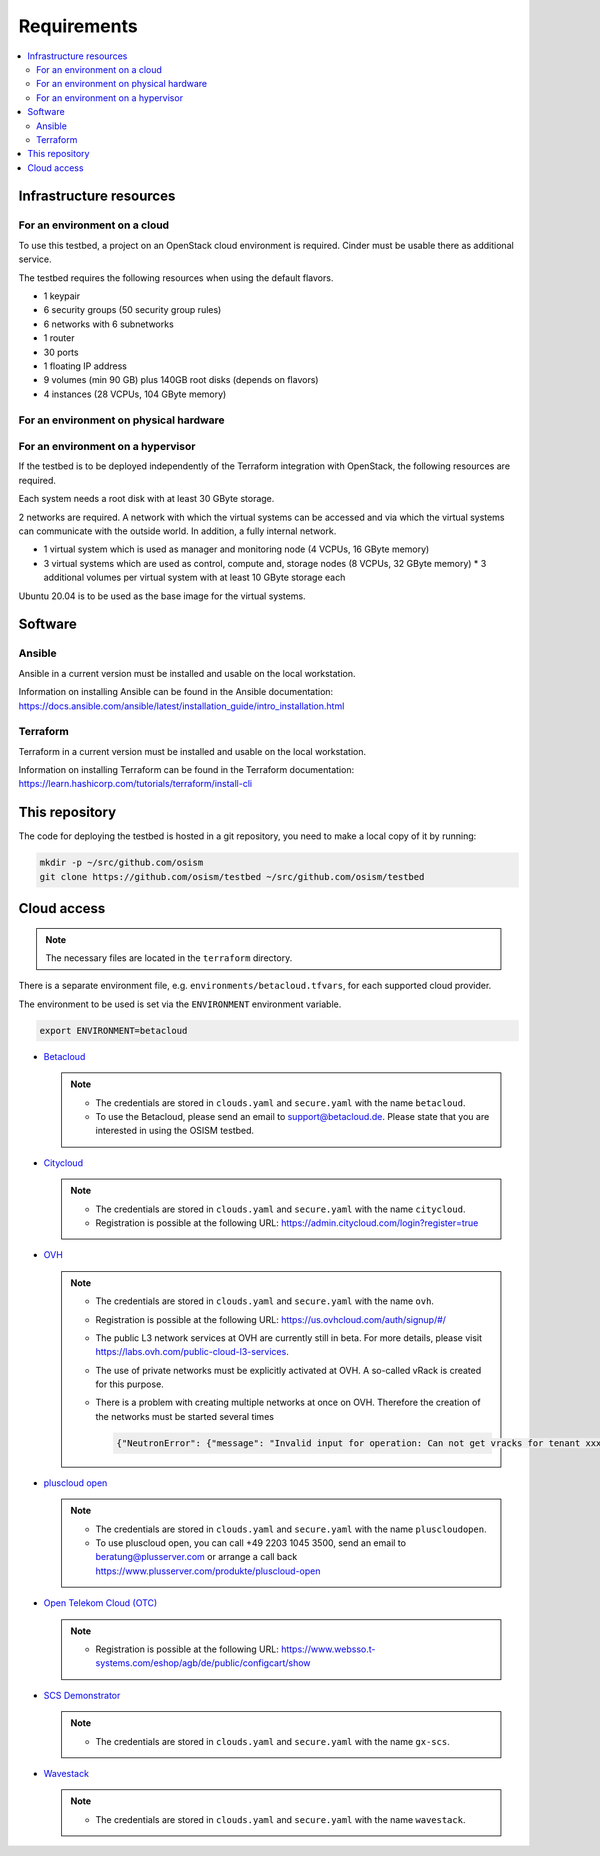 ============
Requirements
============

.. contents::
   :local:


Infrastructure resources
========================

For an environment on a cloud
-----------------------------

To use this testbed, a project on an OpenStack cloud environment is required. Cinder
must be usable there as additional service.

The testbed requires the following resources when using the default flavors.

* 1 keypair
* 6 security groups (50 security group rules)
* 6 networks with 6 subnetworks
* 1 router
* 30 ports
* 1 floating IP address
* 9 volumes (min 90 GB) plus 140GB root disks (depends on flavors)
* 4 instances (28 VCPUs, 104 GByte memory)

For an environment on physical hardware
---------------------------------------

For an environment on a hypervisor
----------------------------------

If the testbed is to be deployed independently of the Terraform integration with
OpenStack, the following resources are required.

Each system needs a root disk with at least 30 GByte storage.

2 networks are required. A network with which the virtual systems can be accessed
and via which the virtual systems can communicate with the outside world. In addition,
a fully internal network.

* 1 virtual system which is used as manager and monitoring node (4 VCPUs, 16 GByte memory)
* 3 virtual systems which are used as control, compute and, storage nodes (8 VCPUs, 32 GByte memory)
  * 3 additional volumes per virtual system with at least 10 GByte storage each

Ubuntu 20.04 is to be used as the base image for the virtual systems.


Software
========

Ansible
-------

Ansible in a current version must be installed and usable on the local workstation.

Information on installing Ansible can be found in the Ansible
documentation: https://docs.ansible.com/ansible/latest/installation_guide/intro_installation.html

Terraform
---------

Terraform in a current version must be installed and usable on the local workstation.

Information on installing Terraform can be found in the Terraform
documentation: https://learn.hashicorp.com/tutorials/terraform/install-cli


This repository
===============

The code for deploying the testbed is hosted in a git repository, you need to make
a local copy of it by running:

.. code-block:: console

   mkdir -p ~/src/github.com/osism
   git clone https://github.com/osism/testbed ~/src/github.com/osism/testbed


Cloud access
============

.. note::

   The necessary files are located in the ``terraform`` directory.

There is a separate environment file, e.g. ``environments/betacloud.tfvars``, for
each supported cloud provider.

The environment to be used is set via the ``ENVIRONMENT`` environment variable.

.. code-block:: console

   export ENVIRONMENT=betacloud

* `Betacloud <https://www.betacloud.de>`_

  .. note::

     * The credentials are stored in ``clouds.yaml`` and ``secure.yaml`` with the name ``betacloud``.

     * To use the Betacloud, please send an email to support@betacloud.de. Please state that you are
       interested in using the OSISM testbed.

* `Citycloud <https://www.citycloud.com>`_

  .. note::

     * The credentials are stored in ``clouds.yaml`` and ``secure.yaml`` with the name ``citycloud``.

     * Registration is possible at the following URL: https://admin.citycloud.com/login?register=true

* `OVH <https://www.ovhcloud.com>`_

  .. note::

     * The credentials are stored in ``clouds.yaml`` and ``secure.yaml`` with the name ``ovh``.

     * Registration is possible at the following URL: https://us.ovhcloud.com/auth/signup/#/

     * The public L3 network services at OVH are currently still in beta. For more details, please
       visit https://labs.ovh.com/public-cloud-l3-services.

     * The use of private networks must be explicitly activated at OVH. A so-called vRack is created for this purpose.

     * There is a problem with creating multiple networks at once on OVH. Therefore the creation of the networks must
       be started several times

       .. code-block:: json

          {"NeutronError": {"message": "Invalid input for operation: Can not get vracks for tenant xxx from DB!.", "type": "InvalidInput", "detail": ""}}

* `pluscloud open <https://www.plusserver.com/produkte/pluscloud-open>`_

  .. note::

     * The credentials are stored in ``clouds.yaml`` and ``secure.yaml`` with the name ``pluscloudopen``.

     * To use pluscloud open, you can call +49 2203 1045 3500, send an email to beratung@plusserver.com or arrange a call back https://www.plusserver.com/produkte/pluscloud-open

* `Open Telekom Cloud (OTC) <https://open-telekom-cloud.com/>`_

  .. note::

     * Registration is possible at the following URL: https://www.websso.t-systems.com/eshop/agb/de/public/configcart/show

* `SCS Demonstrator <https://ui.gx-scs.sovereignit.cloud/>`_

  .. note::

     * The credentials are stored in ``clouds.yaml`` and ``secure.yaml`` with the name ``gx-scs``.

* `Wavestack <https://www.wavestack.de/>`_

  .. note::

     * The credentials are stored in ``clouds.yaml`` and ``secure.yaml`` with the name ``wavestack``.
